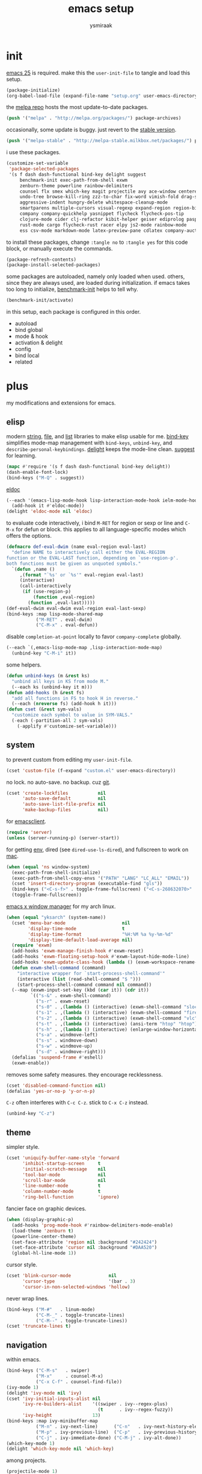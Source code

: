 #+TITLE: emacs setup
#+AUTHOR: ysmiraak
* init
[[https://www.gnu.org/software/emacs/][emacs 25]] is required.
make this the =user-init-file= to tangle and load this setup.
#+BEGIN_SRC emacs-lisp :tangle no
  (package-initialize)
  (org-babel-load-file (expand-file-name "setup.org" user-emacs-directory))
#+END_SRC
the [[https://melpa.org/#/][melpa repo]] hosts the most update-to-date packages.
#+BEGIN_SRC emacs-lisp
  (push '("melpa" . "http://melpa.org/packages/") package-archives)
#+END_SRC
occasionally, some update is buggy. just revert to the [[https://stable.melpa.org/#/][stable version]].
#+BEGIN_SRC emacs-lisp :tangle no
  (push '("melpa-stable" . "http://melpa-stable.milkbox.net/packages/") package-archives)
#+END_SRC
i use these packages.
#+BEGIN_SRC emacs-lisp
  (customize-set-variable
   'package-selected-packages
   '(s f dash dash-functional bind-key delight suggest
       benchmark-init exec-path-from-shell exwm
       zenburn-theme powerline rainbow-delimiters
       counsel flx smex which-key magit projectile avy ace-window centered-cursor-mode
       undo-tree browse-kill-ring zzz-to-char fix-word vimish-fold drag-stuff
       aggressive-indent hungry-delete whitespace-cleanup-mode
       smartparens multiple-cursors visual-regexp expand-region region-bindings-mode
       company company-quickhelp yasnippet flycheck flycheck-pos-tip
       clojure-mode cider clj-refactor kibit-helper geiser ediprolog pasp-mode haskell-mode idris-mode
       rust-mode cargo flycheck-rust racer elpy js2-mode rainbow-mode
       ess csv-mode markdown-mode latex-preview-pane cdlatex company-auctex))
#+END_SRC
to install these packages, change =:tangle no= to =:tangle yes= for this code block, or manually execute the commands.
#+BEGIN_SRC emacs-lisp :tangle no
  (package-refresh-contents)
  (package-install-selected-packages)
#+END_SRC
some packages are autoloaded, namely only loaded when used.
others, since they are always used, are loaded during initialization.
if emacs takes too long to initialize, [[https://github.com/dholm/benchmark-init-el][benchmark-init]] helps to tell why.
#+BEGIN_SRC emacs-lisp :tangle no
  (benchmark-init/activate)
#+END_SRC
in this setup, each package is configured in this order.
- autoload
- bind global
- mode & hook
- activation & delight
- config
- bind local
- related
* plus
my modifications and extensions for emacs.
** elisp
modern [[https://github.com/magnars/s.el][string]], [[https://github.com/rejeep/f.el][file]], and [[https://github.com/magnars/dash.el#installation][list]] libraries to make elisp usable for me.
[[https://github.com/jwiegley/use-package/blob/master/bind-key.el][bind-key]] simplifies mode-map management with =bind-keys=, =unbind-key=, and =describe-personal-keybindings=.
[[https://www.emacswiki.org/emacs/DelightedModes][delight]] keeps the mode-line clean.
[[https://www.emacswiki.org/emacs/ElDoc][suggest]] for learning.
#+BEGIN_SRC emacs-lisp
  (mapc #'require '(s f dash dash-functional bind-key delight))
  (dash-enable-font-lock)
  (bind-keys ("M-Q" . suggest))
#+END_SRC
[[https://github.com/Wilfred/suggest.el][eldoc]]
#+BEGIN_SRC emacs-lisp
  (--each '(emacs-lisp-mode-hook lisp-interaction-mode-hook ielm-mode-hook)
    (add-hook it #'eldoc-mode))
  (delight 'eldoc-mode nil 'eldoc)
#+END_SRC
to evaluate code interactively, i bind =M-RET= for region or sexp or line and =C-M-x= for defun or block.
this applies to all language-specific modes which offers the options.
#+BEGIN_SRC emacs-lisp
  (defmacro def-eval-dwim (name eval-region eval-last)
    "define NAME to interactively call either the EVAL-REGION
  function or the EVAL-LAST function, depending on `use-region-p'.
  both functions must be given as unquoted symbols."
    `(defun ,name ()
       ,(format "`%s' or `%s'" eval-region eval-last)
       (interactive)
       (call-interactively
        (if (use-region-p)
            (function ,eval-region)
          (function ,eval-last)))))
  (def-eval-dwim eval-dwim eval-region eval-last-sexp)
  (bind-keys :map lisp-mode-shared-map
             ("M-RET" . eval-dwim)
             ("C-M-x" . eval-defun))
#+END_SRC
disable =completion-at-point= locally to favor =company-complete= globally.
#+BEGIN_SRC emacs-lisp
  (--each `(,emacs-lisp-mode-map ,lisp-interaction-mode-map)
    (unbind-key "C-M-i" it))
#+END_SRC
some helpers.
#+BEGIN_SRC emacs-lisp
  (defun unbind-keys (m &rest ks)
    "unbind all keys in KS from mode M."
    (--each ks (unbind-key it m)))
  (defun add-hooks (h &rest fs)
    "add all functions in FS to hook H in reverse."
    (--each (nreverse fs) (add-hook h it)))
  (defun cset (&rest sym-vals)
    "customize each symbol to value in SYM-VALS."
    (-each (-partition-all 2 sym-vals)
      (-applify #'customize-set-variable)))
#+END_SRC
** system
to prevent custom from editing my =user-init-file=.
#+BEGIN_SRC emacs-lisp
  (cset 'custom-file (f-expand "custom.el" user-emacs-directory))
#+END_SRC
no lock.  no auto-save.  no backup.  cuz [[https://git-scm.com/][git]].
#+BEGIN_SRC emacs-lisp
  (cset 'create-lockfiles           nil
        'auto-save-default          nil
        'auto-save-list-file-prefix nil
        'make-backup-files          nil)
#+END_SRC
for [[https://www.emacswiki.org/emacs/EmacsClient][emacsclient]].
#+BEGIN_SRC emacs-lisp
  (require 'server)
  (unless (server-running-p) (server-start))
#+END_SRC
for getting [[https://github.com/purcell/exec-path-from-shell][env]], dired (see =dired-use-ls-dired=), and fullscreen to work on [[https://www.emacswiki.org/emacs/MacOSTweaks][mac]].
#+BEGIN_SRC emacs-lisp
  (when (equal 'ns window-system)
    (exec-path-from-shell-initialize)
    (exec-path-from-shell-copy-envs '("PATH" "LANG" "LC_ALL" "EMAIL"))
    (cset 'insert-directory-program (executable-find "gls"))
    (bind-keys ("<C-s-f>" . toggle-frame-fullscreen) ("<C-s-268632070>" . toggle-frame-fullscreen))
    (toggle-frame-fullscreen))
#+END_SRC
[[https://github.com/ch11ng/exwm][emacs x window manager]] for my arch linux.
#+BEGIN_SRC emacs-lisp
  (when (equal "yksarch" (system-name))
    (cset 'menu-bar-mode                     nil
          'display-time-mode                 t
          'display-time-format               "%H:%M %a %y-%m-%d"
          'display-time-default-load-average nil)
    (require 'exwm)
    (add-hooks 'exwm-manage-finish-hook #'exwm-reset)
    (add-hooks 'exwm-floating-setup-hook #'exwm-layout-hide-mode-line)
    (add-hooks 'exwm-update-class-hook (lambda () (exwm-workspace-rename-buffer exwm-class-name)))
    (defun exwm-shell-command (command)
      "interactive wrapper for `start-process-shell-command'"
      (interactive (list (read-shell-command "$ ")))
      (start-process-shell-command command nil command))
    (--map (exwm-input-set-key (kbd (car it)) (cdr it))
           `(("s-&" . exwm-shell-command)
             ("s-r" . exwm-reset)
             ("s-0" . ,(lambda () (interactive) (exwm-shell-command "slock")))
             ("s-1" . ,(lambda () (interactive) (exwm-shell-command "firefox")))
             ("s-2" . ,(lambda () (interactive) (exwm-shell-command "vlc")))
             ("s-t" . ,(lambda () (interactive) (ansi-term "htop" "htop")))
             ("s-h" . ,(lambda () (interactive) (enlarge-window-horizontally 28)))
             ("s-a" . windmove-left)
             ("s-s" . windmove-down)
             ("s-w" . windmove-up)
             ("s-d" . windmove-right)))
    (defalias 'suspend-frame #'eshell)
    (exwm-enable))
#+END_SRC
removes some safety measures.
they encourage recklessness.
#+BEGIN_SRC emacs-lisp
  (cset 'disabled-command-function nil)
  (defalias 'yes-or-no-p 'y-or-n-p)
#+END_SRC
=C-z= often interferes with =C-c C-z=.  stick to =C-x C-z= instead.
#+BEGIN_SRC emacs-lisp
  (unbind-key "C-z")
#+END_SRC
** theme
simpler style.
#+BEGIN_SRC emacs-lisp
  (cset 'uniquify-buffer-name-style 'forward
        'inhibit-startup-screen     t
        'initial-scratch-message    nil
        'tool-bar-mode              nil
        'scroll-bar-mode            nil
        'line-number-mode           t
        'column-number-mode         t
        'ring-bell-function         'ignore)
#+END_SRC
fancier face on graphic devices.
#+BEGIN_SRC emacs-lisp
  (when (display-graphic-p)
    (add-hooks 'prog-mode-hook #'rainbow-delimiters-mode-enable)
    (load-theme 'zenburn t)
    (powerline-center-theme)
    (set-face-attribute 'region nil :background "#242424")
    (set-face-attribute 'cursor nil :background "#DAA520")
    (global-hl-line-mode 1))
#+END_SRC
cursor style.
#+BEGIN_SRC emacs-lisp
  (cset 'blink-cursor-mode              nil
        'cursor-type                    '(bar . 3)
        'cursor-in-non-selected-windows 'hollow)
#+END_SRC
never wrap lines.
#+BEGIN_SRC emacs-lisp
  (bind-keys ("M-#"   . linum-mode)
             ("C-M-_" . toggle-truncate-lines)
             ("C-M--" . toggle-truncate-lines))
  (cset 'truncate-lines t)
#+END_SRC
** navigation
within emacs.
#+BEGIN_SRC emacs-lisp
  (bind-keys ("C-M-s"   . swiper)
             ("M-x"     . counsel-M-x)
             ("C-x C-f" . counsel-find-file))
  (ivy-mode 1)
  (delight 'ivy-mode nil 'ivy)
  (cset 'ivy-initial-inputs-alist nil
        'ivy-re-builders-alist    '((swiper . ivy--regex-plus)
                                    (t      . ivy--regex-fuzzy))
        'ivy-height               13)
  (bind-keys :map ivy-minibuffer-map
             ("M-n" . ivy-next-line)      ("C-n"   . ivy-next-history-element)
             ("M-p" . ivy-previous-line)  ("C-p"   . ivy-previous-history-element)
             ("C-j" . ivy-immediate-done) ("C-M-j" . ivy-alt-done))
  (which-key-mode 1)
  (delight 'which-key-mode nil 'which-key)
#+END_SRC
among projects.
#+BEGIN_SRC emacs-lisp
  (projectile-mode 1)
  (delight 'projectile-mode '(:eval (format " [%s]" (projectile-project-name))) 'projectile)
  (cset 'projectile-switch-project-action 'projectile-dired
        'projectile-completion-system     'ivy)
  (bind-keys ("M-G" . magit-status))
#+END_SRC
to jump around.
#+BEGIN_SRC emacs-lisp
  (bind-keys ("M-'"     . avy-goto-char-timer)
             ("M-\""    . avy-pop-mark)
             ("M-g g"   . avy-goto-line)
             ("M-g M-g" . avy-goto-line)
             ("C-x o"   . ace-window))
  (cset 'avy-timeout-seconds 0.3)
#+END_SRC
for scrolling.
#+BEGIN_SRC emacs-lisp
  (autoload 'centered-cursor-mode "centered-cursor-mode")
  (bind-keys ("M-L" . centered-cursor-mode))
#+END_SRC
** editing
undo-tree.
#+BEGIN_SRC emacs-lisp
  (bind-keys  ("C--"   . undo-tree-undo))
  (global-undo-tree-mode 1)
  (delight 'undo-tree-mode nil 'undo-tree)
#+END_SRC
ibuffer.
#+BEGIN_SRC emacs-lisp
  (bind-keys ("C-x C-b" . ibuffer))
  (add-hooks 'ibuffer-mode-hook (-partial #'ibuffer-switch-to-saved-filter-groups "ysmiraak"))
  (cset 'ibuffer-saved-filter-groups
        '(("ysmiraak"
           ("emacs" (or (name . "^\\*scratch\\*$")
                        (name . "^\\*Messages\\*$")))
           ("exwm"      (mode . exwm-mode))
           ("cider" (or (name . "^\\*cider")
                        (name . "^\\*nrepl")))
           ("help"  (or (mode . help-mode)
                        (mode . apropos-mode)
                        (mode . Info-mode)
                        (name . "^\\*Backtrace\\*$")))
           ("dired"     (mode . dired-mode))
           ("magit"     (name . "^\\magit"))
           ("tmp"       (name . "^\\*.*\\*$"))
           (""          (name . ""))))
        'ibuffer-show-empty-filter-groups nil
        'ibuffer-expert t)
#+END_SRC
i do not use abbrev.
#+BEGIN_SRC emacs-lisp
  (cset 'save-abbrevs nil)
#+END_SRC
enhanced behavior.
#+BEGIN_SRC emacs-lisp
  (bind-keys ("C-M-y" . browse-kill-ring)
             ("M-z" . zzz-to-char)
             ("M-u" . fix-word-upcase)
             ("M-l" . fix-word-downcase)
             ("M-c" . fix-word-capitalize))
  (cset 'indent-tabs-mode nil)
#+END_SRC
extra convenience.
#+BEGIN_SRC emacs-lisp
  (bind-keys ("M-F" . vimish-fold-toggle)
             ("M-J" . vimish-fold-avy)
             ("M-K" . vimish-fold-delete)
             ("<M-left>"  . drag-stuff-left)
             ("<M-right>" . drag-stuff-right)
             ("<M-down>"  . drag-stuff-down)
             ("<M-up>"    . drag-stuff-up)
             ("M-D" . hungry-delete-mode)
             ("M-I" . aggressive-indent-mode)
             ("C-j" . newline-and-indent))
  (global-hungry-delete-mode 1)
  (delight 'hungry-delete-mode " d" 'hungry-delete)
  (global-aggressive-indent-mode 1)
  (delight 'aggressive-indent-mode " i" 'aggressive-indent)
  (global-whitespace-cleanup-mode 1)
  (delight 'whitespace-cleanup-mode nil 'whitespace-cleanup-mode)
#+END_SRC
structured editing.
#+BEGIN_SRC emacs-lisp
  (require 'smartparens-config)
  (smartparens-global-mode 1)
  (delight 'smartparens-mode nil 'smartparens)
  (bind-keys :map smartparens-mode-map
             ("C-M-@"   . sp-select-previous-thing-exchange)
             ("C-M-["   . sp-extract-before-sexp)
             ("C-M-]"   . sp-dedent-adjust-sexp)
             ("C-M-a"   . sp-beginning-of-sexp)
             ("C-M-b"   . sp-backward-sexp)
             ("C-M-d"   . sp-down-sexp)
             ("C-M-e"   . sp-end-of-sexp)
             ("C-M-f"   . sp-forward-sexp)
             ("C-M-h"   . sp-raise-sexp)
             ("C-M-j"   . sp-splice-sexp)
             ("C-M-k"   . sp-kill-sexp)
             ("C-M-n"   . sp-add-to-next-sexp)
             ("C-M-o"   . sp-split-sexp)
             ("C-M-p"   . sp-indent-adjust-sexp)
             ("C-M-q"   . sp-rewrap-sexp)
             ("C-M-t"   . sp-transpose-sexp)
             ("C-M-u"   . sp-backward-up-sexp)
             ("C-M-w"   . sp-copy-sexp)
             ("C-d"     . sp-delete-char)
             ("C-k"     . sp-kill-hybrid-sexp)
             ("C-x C-t" . sp-transpose-hybrid-sexp)
             ("DEL"     . sp-backward-delete-char)
             ("M-("     . sp-splice-sexp-killing-backward)
             ("M-)"     . sp-splice-sexp-killing-forward)
             ("M-*"     . sp-convolute-sexp)
             ("M-+"     . sp-join-sexp)
             ("M-@"     . sp-select-next-thing)
             ("M-DEL"   . sp-backward-kill-word)
             ("M-["     . sp-absorb-sexp)
             ("M-]"     . sp-forward-slurp-sexp)
             ("M-d"     . sp-kill-word)
             ("M-n"     . sp-next-sexp)
             ("M-p"     . sp-previous-sexp))
  (show-smartparens-global-mode 1)
  (set-face-attribute 'sp-show-pair-match-face    nil :background "#181818" :foreground "#A41210" :weight 'bold)
  (set-face-attribute 'sp-show-pair-mismatch-face nil :background "#161616" :foreground "#003B6F" :weight 'black)
#+END_SRC
batched editing.
#+BEGIN_SRC emacs-lisp
  (bind-keys ("M-M"   . mc/mark-more-like-this-extended))
  (when (display-graphic-p)
    (with-eval-after-load 'multiple-cursors
      (set-face-attribute 'mc/cursor-bar-face nil :background "#DAA520" :foreground "#242424")))
  (bind-keys ("C-M-%" . vr/query-replace))
#+END_SRC
region editing.
#+BEGIN_SRC emacs-lisp
  (bind-keys ("M-h" . er/expand-region))
  (require 'region-bindings-mode)
  (region-bindings-mode-enable)
  (bind-keys :map region-bindings-mode-map
             ("$" . flyspell-region)
             (";" . comment-or-uncomment-region)
             ("b" . comment-box)
             ("d" . delete-region)
             ("f" . vimish-fold)
             ("g" . keyboard-quit)
             ("i" . indent-region)
             ("k" . kill-region)
             ("l" . downcase-region)
             ("m" . mc/mark-all-in-region) ("M" . vr/mc-mark)
             ("n" . mc/edit-lines)
             ("r" . replace-string)        ("R" . vr/replace)
             ("u" . upcase-region)
             ("w" . kill-ring-save))
#+END_SRC
auto-completion.
#+BEGIN_SRC emacs-lisp
  (bind-keys ("M-/" . hippie-expand))
  (with-eval-after-load 'hippie-exp
    (cset 'hippie-expand-try-functions-list
          '(try-complete-file-name-partially
            try-complete-file-name
            try-expand-dabbrev
            try-expand-dabbrev-visible
            try-expand-dabbrev-all-buffers
            try-expand-dabbrev-from-kill
            try-expand-whole-kill
            try-complete-lisp-symbol-partially
            try-complete-lisp-symbol)))
  (bind-keys ("C-M-i" . company-complete))
  (global-company-mode 1)
  (company-quickhelp-mode 1)
  (delight 'company-mode nil 'company)
  (cset 'company-idle-delay                0.2
        'company-minimum-prefix-length     2
        'company-tooltip-align-annotations t
        'company-selection-wrap-around     t
        'company-quickhelp-delay           nil)
  (unbind-keys company-active-map "TAB" "<tab>")
  (bind-keys :map company-active-map ("M-h" . company-quickhelp-manual-begin))
#+END_SRC
snippet.
#+BEGIN_SRC emacs-lisp
  (yas-global-mode 1)
  (delight 'yas-minor-mode nil 'yasnippet)
#+END_SRC
spell check.
#+BEGIN_SRC emacs-lisp
  (bind-keys ("M-$" . flyspell-mode))
  (with-eval-after-load 'flyspell
    (delight 'flyspell-mode " $" 'flyspell)
    (unbind-keys flyspell-mode-map "C-M-i")
    (bind-keys :map flyspell-mode-map ("C-;" . flyspell-correct-word-before-point))
    (cset 'ispell-program-name "aspell"))
#+END_SRC
error check.
#+BEGIN_SRC emacs-lisp
  (with-eval-after-load 'flycheck
    (flycheck-pos-tip-mode))
#+END_SRC
* lang
#+BEGIN_SRC emacs-lisp
  (add-hooks 'eval-expression-minibuffer-setup-hook
             #'eldoc-mode
             #'smartparens-mode)
#+END_SRC
** clojure
#+BEGIN_SRC emacs-lisp
  (bind-keys ("M-S" . cider-scratch))
  (add-hooks 'clojure-mode-hook    #'eldoc-mode #'clj-refactor-mode)
  (add-hooks 'cider-repl-mode-hook #'eldoc-mode #'clj-refactor-mode)
  (with-eval-after-load 'cider
    (cset 'cider-font-lock-dynamically         t
          'cider-prefer-local-resources        t
          'cider-repl-use-pretty-printing      t
          'cider-doc-xref-regexp               "\\[\\[\\(.*?\\)\\]\\]"
          'cider-repl-history-file             (f-expand "cider-history" user-emacs-directory))
    (def-eval-dwim eval-dwim:clojure cider-eval-region cider-eval-last-sexp)
    (bind-keys :map cider-mode-map
               ("M-RET" . eval-dwim:clojure)
               ("C-M-x" . cider-eval-defun-at-point)))
  (with-eval-after-load 'clj-refactor
    (cljr-add-keybindings-with-prefix "M-R")
    (cset 'cljr-suppress-middleware-warnings t))
#+END_SRC
** scheme
#+BEGIN_SRC emacs-lisp
  (add-hooks 'geiser-mode-hook #'flycheck-mode)
  (with-eval-after-load 'geiser
    (cset 'geiser-active-implementations '(chez))
    (def-eval-dwim eval-dwim:scheme geiser-eval-region geiser-eval-last-sexp)
    (bind-keys :map scheme-mode-map
               ("M-RET" . eval-dwim:scheme)
               ("C-M-x" . geiser-eval-definition)))
#+END_SRC
** prolog
#+BEGIN_SRC emacs-lisp
  (push '("\\.pl$" . prolog-mode) auto-mode-alist)
  (with-eval-after-load 'prolog
    (bind-keys :map prolog-mode-map ("M-RET" . ediprolog-dwim)))
#+END_SRC
** haskell
#+BEGIN_SRC emacs-lisp
  (add-hooks 'haskell-mode-hook #'interactive-haskell-mode (-partial #'aggressive-indent-mode -1))
  (with-eval-after-load 'haskell-indentation
    (unbind-keys haskell-indentation-mode-map ";"))
#+END_SRC
** idris
#+BEGIN_SRC emacs-lisp
  (add-hooks 'idris-mode-hook #'eldoc-mode (-partial #'aggressive-indent-mode -1))
  (with-eval-after-load 'idris-mode
    (bind-keys :map idris-mode-map
               ("M-RET"   . idris-case-dwim)
               ("C-M-x"   . idris-add-clause)
               ("C-M-z"   . idris-proof-search)
               ("C-c C-q" . idris-quit)))
#+END_SRC
** rust
#+BEGIN_SRC emacs-lisp
  (add-hooks 'rust-mode-hook
             #'eldoc-mode
             #'flycheck-mode
             #'flycheck-rust-setup
             #'cargo-minor-mode
             #'racer-mode)
#+END_SRC
** shell
#+BEGIN_SRC emacs-lisp
  (cset 'eshell-preoutput-filter-functions '(ansi-color-apply))
#+END_SRC
** python
#+BEGIN_SRC emacs-lisp
  (add-hooks 'python-mode-hook
             #'elpy-mode
             (-partial #'highlight-indentation-mode -1)
             (-partial #'aggressive-indent-mode -1))
  (with-eval-after-load 'python
    (cset 'python-shell-interpreter    "python3"
          'elpy-shell-use-project-root nil)
    (def-eval-dwim eval-dwim:python elpy-shell-send-region-or-buffer elpy-shell-send-statement)
    (bind-keys :map python-mode-map
               ("M-RET" . eval-dwim:python)
               ("C-M-x" . elpy-shell-send-group))
    (elpy-enable))
#+END_SRC
** javascript
#+BEGIN_SRC emacs-lisp
  (push '("\\.js\\'" . js2-mode) auto-mode-alist)
  (add-hooks 'js2-mode-hook  #'flycheck-mode)
  (add-hooks 'css-mode-hook  #'flycheck-mode)
  (add-hooks 'html-mode-hook #'flycheck-mode)
#+END_SRC
** r
#+BEGIN_SRC emacs-lisp
  (with-eval-after-load 'ess
    (def-eval-dwim eval-dwim:ess ess-eval-region ess-eval-line)
    (bind-keys :map ess-mode-map
               ("M-RET" . eval-dwim:ess)
               ("C-M-x" . ess-eval-paragraph)))
#+END_SRC
** markdown
#+BEGIN_SRC emacs-lisp
  (push '("README\\.md\\'" . gfm-mode)      auto-mode-alist)
  (push '("\\.[Rr]md\\'"   . markdown-mode) auto-mode-alist)
  (add-hooks 'markdown-mode-hook #'flyspell-mode #'flycheck-mode)
  (with-eval-after-load 'markdown-mode
    (cset 'markdown-enable-math t))
#+END_SRC
** tex
#+BEGIN_SRC emacs-lisp
  (add-hooks 'LaTeX-mode-hook
             #'flyspell-mode
             #'flycheck-mode
             #'LaTeX-math-mode
             #'latex-preview-pane-enable
             #'turn-on-cdlatex
             #'turn-on-reftex
             (-partial #'set 'TeX-command-default "xelatexmk"))
  (with-eval-after-load 'tex
    (push '("xelatexmk"
            "latexmk -pdf -pdflatex=\"xelatex -interaction=nonstopmode -shell-escape -synctex=1\" %s"
            TeX-run-TeX nil t :help "run xelatexmk on file")
          TeX-command-list)
    ;; Skim -> Preferences -> Sync; CMD + shift + click in the pdf file for jumping to source
    (push '("skim" "/Applications/Skim.app/Contents/SharedSupport/displayline -b %n %o %b")
          TeX-view-program-list)
    (push '(output-pdf "skim") TeX-view-program-selection)
    (cset 'TeX-engine              'xetex
          'TeX-auto-save           t
          'TeX-parse-self          t
          'reftex-plug-into-AUCTeX t)
    (with-eval-after-load 'company
      (company-auctex-init)))
  (with-eval-after-load 'cdlatex
    (unbind-keys cdlatex-mode-map "<" "(" "[" "{"))
#+END_SRC
** org
#+BEGIN_SRC emacs-lisp
  (bind-keys ("M-A" . org-agenda))
  (add-hooks 'org-mode-hook #'turn-on-org-cdlatex)
  (with-eval-after-load 'org
    (cset 'org-directory (f-expand "org" user-emacs-directory))
    (cset 'org-agenda-files `(,(f-expand "agenda.org" org-directory))
          'org-adapt-indentation                  nil
          'org-log-done                           'time
          'org-latex-create-formula-image-program 'imagemagick
          'org-latex-listings                     'minted
          'org-src-fontify-natively               t
          'org-latex-with-hyperref                nil
          'org-latex-default-packages-alist
          '(("" "fontspec" t)
            ("" "graphicx" t)
            ("" "longtable" nil)
            ("" "float" nil)
            ("" "wrapfig" nil)
            ("" "rotating" nil)
            ("normalem" "ulem" t)
            ("" "amsmath" t)
            ("" "hyperref" nil)))
    (unbind-keys org-mode-map "C-M-i" "M-h"))
  (--map (push it safe-local-variable-values)
         '((org-beamer-outline-frame-title . "outline")
           (org-emphasis-alist             . nil)))
#+END_SRC
* summary
- dead on terminal: []
- forced translate: [target]
- override default: +old+ ~new~
|         | C-                     |                 | M-                                |                                | C-M-                        |                           |
|---------+------------------------+-----------------+-----------------------------------+--------------------------------+-----------------------------+---------------------------|
| DEL     | [DEL]                  |                 | ~sp-backward-kill-word~           | +backward-kill-word+           | [C-M-h]                     |                           |
| TAB     | [TAB]                  |                 | [C-M-i]                           |                                | [C-M-i]                     |                           |
| RET     | [RET]                  |                 | ~eval-dwim~                       |                                | [M-RET]                     |                           |
| SPC     | [C-@]                  |                 | just-one-space                    |                                | [M-SPC]                     |                           |
| <up>    | <up>                   |                 | ~drag-stuff-up~                   |                                | [ESC <up>]                  |                           |
| <left>  | ~[]~                   | +left-word+     | ~drag-stuff-left~                 | +backward-word+                | [ESC <left>]                |                           |
| <down>  | <down>                 |                 | ~drag-stuff-down~                 |                                | [ESC <down>]                |                           |
| <right> | ~[]~                   | +right-word+    | ~drag-stuff-right~                | +forward-word+                 | [ESC <right>]               |                           |
|---------+------------------------+-----------------+-----------------------------------+--------------------------------+-----------------------------+---------------------------|
| 1       | []                     |                 | digit-argument 1                  |                                | [M-1]                       |                           |
| 2       | []                     |                 | digit-argument 2                  |                                | [M-2]                       |                           |
| 3       | []                     |                 | digit-argument 3                  |                                | [M-3]                       |                           |
| 4       | []                     |                 | digit-argument 4                  |                                | [M-4]                       |                           |
| 5       | []                     |                 | digit-argument 5                  |                                | [M-5]                       |                           |
| 6       | []                     |                 | digit-argument 6                  |                                | [M-6]                       |                           |
| 7       | []                     |                 | digit-argument 7                  |                                | [M-7]                       |                           |
| 8       | []                     |                 | digit-argument 8                  |                                | [M-8]                       |                           |
| 9       | []                     |                 | digit-argument 9                  |                                | [M-9]                       |                           |
| 0       | []                     |                 | digit-argument 0                  |                                | [M-0]                       |                           |
|---------+------------------------+-----------------+-----------------------------------+--------------------------------+-----------------------------+---------------------------|
| !       | []                     |                 | shell-command                     |                                |                             |                           |
| @       | set-mark-command       |                 | sp-select-next-thing              | +mark-word+                    | sp-select-previous-thing-ex | +mark-sexp+               |
| #       | []                     |                 | ~linum-mode~                      |                                |                             |                           |
| $       | []                     |                 | ~flyspell-mode~                   | +ispell-word+                  |                             |                           |
| %       | []                     |                 | query-replace                     |                                | ~vr/query-replace~          | +query-replace-regexp+    |
| ^       |                        |                 | delete-indentation                |                                |                             |                           |
| &       | []                     |                 | async-shell-command               |                                |                             |                           |
| *       | []                     |                 | ~sp-raise-sexp~                   |                                |                             |                           |
| (       | []                     |                 | ~sp-splice-sexp-killing-backward~ | +insert-parentheses+           |                             |                           |
| )       | []                     |                 | ~sp-splice-sexp-killing-forward~  | +move-past-close-and-reindent+ |                             |                           |
|---------+------------------------+-----------------+-----------------------------------+--------------------------------+-----------------------------+---------------------------|
| -       | [C-_]                  |                 | negative-argument                 |                                | [C-M-_]                     |                           |
| =       | []                     |                 | count-words-region                |                                | [M-=]                       |                           |
| [       | [ESC-]                 |                 | ~sp-absorb-sexp~                  |                                | ~sp-forward-slurp-sexp~     |                           |
| ]       | abort-recursive-edit   |                 | ~sp-extract-before-sexp~          |                                | ~sp-dedent-adjust-sexp~     |                           |
| ;       | []                     |                 | comment-dwim                      |                                | [M-;]                       |                           |
| '       | []                     |                 | ~avy-goto-char-2~                 | +abbrev-prefix-mark+           | [M-']                       |                           |
| \       | toggle-input-method    |                 | delete-horizontal-space           |                                | indent-region               |                           |
| `       | []                     |                 | tmm-menubar                       |                                | [M-`]                       |                           |
| ,       | []                     |                 | xref-pop-marker-stack             |                                | [M-,]                       |                           |
| .       | []                     |                 | xref-find-definitions             |                                | [M-.]                       |                           |
| /       | []                     |                 | ~hippie-expand~                   | +dabbrev-expand+               | [M-/]                       |                           |
|---------+------------------------+-----------------+-----------------------------------+--------------------------------+-----------------------------+---------------------------|
| _       | ~undo-tree-undo~       | +undo+          | ~undo-tree-redo~                  |                                | ~toggle-truncate-lines~     | +negative-argument+       |
| +       | []                     |                 | ~sp-join-sexp~                    |                                |                             |                           |
| {       | [C-[]                  |                 | backward-paragraph                |                                |                             |                           |
| }       | [C-]]                  |                 | forward-paragraph                 |                                |                             |                           |
| :       | []                     |                 | eval-expression                   |                                |                             |                           |
| "       | []                     |                 | ~avy-pop-mark~                    |                                |                             |                           |
| \mid    | [C-\]                  |                 | shell-command-on-region           |                                |                             |                           |
| ~       | []                     |                 | not-modified                      |                                |                             |                           |
| <       | []                     |                 | beginning-of-buffer               |                                |                             |                           |
| >       | []                     |                 | end-of-buffer                     |                                |                             |                           |
| ?       | []                     |                 | xref-find-references              |                                |                             |                           |
|---------+------------------------+-----------------+-----------------------------------+--------------------------------+-----------------------------+---------------------------|
| a       | move-beginning-of-line |                 | backward-sentence                 |                                | ~sp-beginning-of-sexp~      | +beginning-of-defun+      |
| b       | backward-char          |                 | backward-word                     |                                | ~sp-backward-sexp~          | +backward-sexp+           |
| c       | [C-c-]                 |                 | ~fix-word-capitalize~             | +capitalize-word+              | exit-recursive-edit         |                           |
| d       | ~sp-delete-char~       | +delete-char+   | ~sp-kill-word~                    | +kill-word+                    | ~sp-down-sexp~              | +down-list+               |
| e       | move-end-of-line       |                 | forward-sentence                  |                                | ~sp-end-of-sexp~            | +end-of-defun+            |
| f       | forward-char           |                 | forward-word                      |                                | ~sp-forward-sexp~           | +forward-sexp+            |
| g       | keyboard-quit          |                 | [M-g-]                            |                                | []                          |                           |
| h       | [C-h-]                 |                 | ~er/expand-region~                | +mark-paragraph+               | ~sp-raise-sexp~             | +mark-defun+              |
| i       | [TAB]                  |                 | tab-to-tab-stop                   |                                | ~company-complete~          | +completion-at-point+     |
| j       | newline-and-indent     |                 | indent-new-comment-line           |                                | ~sp-splice-sexp~            | +indent-new-comment-line+ |
| k       | ~sp-kill-hybrid-sexp~  | +kill-line+     | kill-sentence                     |                                | ~sp-kill-sexp~              | +kill-sexp+               |
| l       | recenter-top-bottom    |                 | ~fix-word-downcase~               | +downcase-word+                | reposition-window           |                           |
| m       | [RET]                  |                 | back-to-indentation               |                                | [M-RET]                     |                           |
| n       | next-line              |                 | ~sp-next-sexp~                    |                                | ~sp-add-to-next-sexp~       | +forward-list+            |
| o       | open-line              |                 | [M-o-]                            |                                | ~sp-split-sexp~             | +split-line+              |
| p       | previous-line          |                 | ~sp-previous-sexp~                |                                | ~sp-indent-adjust-sexp~     | +backward-list+           |
| q       | quoted-insert          |                 | fill-paragraph                    |                                | ~sp-rewrap-sexp~            | +indent-pp-sexp+          |
| r       | isearch-backward       |                 | move-to-window-line-top-bottom    |                                | isearch-backward-regexp     |                           |
| s       | isearch-forward        |                 | [M-s-]                            |                                | ~swiper~                    | +isearch-forward-regexp+  |
| t       | transpose-chars        |                 | transpose-words                   |                                | ~sp-transpose-sexp~         | +transpose-sexps+         |
| u       | universal-argument     |                 | ~fix-word-upcase~                 | +upcase-word+                  | ~sp-backward-up-sexp~       | +backward-up-list+        |
| v       | scroll-up-command      |                 | scroll-down-command               |                                | scroll-other-window         |                           |
| w       | kill-region            |                 | kill-ring-save                    |                                | ~sp-copy-sexp~              | +append-next-kill+        |
| x       | [C-x-]                 |                 | ~counsel-M-x~                     | +execute-extended-command+     | eval-defun                  |                           |
| y       | yank                   |                 | yank-pop                          |                                | ~browse-kill-ring~          |                           |
| z       |                        | +suspend-frame+ | ~zzz-to-char~                     | +zap-to-char+                  |                             |                           |
on text terminals, shift does not work with ctrl.
|   | M-                                |
|---+-----------------------------------|
| A | ~org-agenda~                      |
| B |                                   |
| C |                                   |
| D | ~hungry-delete-mode~              |
| E |                                   |
| F | ~vimish-fold-toggle~              |
| G | ~magit-status~                    |
| H |                                   |
| I | ~aggressive-indent-mode~          |
| J | ~vimish-fold-avy~                 |
| K | ~vimish-fold-delete~              |
| L | ~centered-cursor-mode~            |
| M | ~mc/mark-more-like-this-extended~ |
| N |                                   |
| O |                                   |
| P |                                   |
| Q | ~suggest~                         |
| R | ~cljr~                            |
| S | ~cider-scratch~                   |
| T |                                   |
| U |                                   |
| V |                                   |
| W |                                   |
| X |                                   |
| Y |                                   |
| Z |                                   |
others, incomplete.
| C-h i     | info                       |                                 |
| C-h r     | info-emacs-manual          |                                 |
| C-x C-b   | ~ibuffer~                  | +list-buffers+                  |
| C-x C-SPC | pop-global-mark            |                                 |
| C-x C-t   | ~sp-transpose-hybrid-sexp~ | +transpose-lines+               |
| C-x f     | set-fill-column            |                                 |
| C-x o     | ~ace-window~               | +other-window+                  |
| C-x u     | ~undo-tree-visualize~      |                                 |
| C-x z     | repeat                     |                                 |
| DEL       | ~sp-backward-delete-char~  | +backward-delete-char-untabify+ |
| M-g g     | ~avy-goto-line~            | +goto-line+                     |
